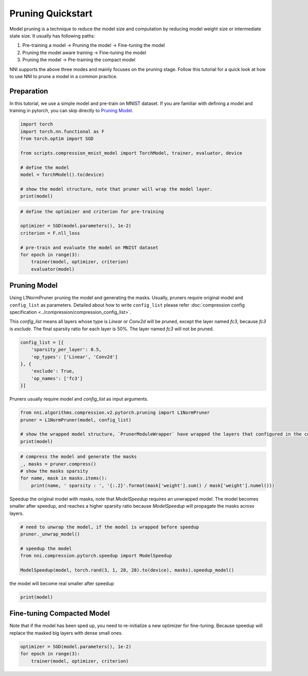 
.. DO NOT EDIT.
.. THIS FILE WAS AUTOMATICALLY GENERATED BY SPHINX-GALLERY.
.. TO MAKE CHANGES, EDIT THE SOURCE PYTHON FILE:
.. "tutorials/pruning_quick_start_mnist.py"
.. LINE NUMBERS ARE GIVEN BELOW.

.. only:: html

    .. note::
        :class: sphx-glr-download-link-note

        Click :ref:`here <sphx_glr_download_tutorials_pruning_quick_start_mnist.py>`
        to download the full example code

.. rst-class:: sphx-glr-example-title

.. _sphx_glr_tutorials_pruning_quick_start_mnist.py:


Pruning Quickstart
==================

Model pruning is a technique to reduce the model size and computation by reducing model weight size or intermediate state size.
It usually has following paths:

#. Pre-training a model -> Pruning the model -> Fine-tuning the model
#. Pruning the model aware training -> Fine-tuning the model
#. Pruning the model -> Pre-training the compact model

NNI supports the above three modes and mainly focuses on the pruning stage.
Follow this tutorial for a quick look at how to use NNI to prune a model in a common practice.

.. GENERATED FROM PYTHON SOURCE LINES 17-22

Preparation
-----------

In this tutorial, we use a simple model and pre-train on MNIST dataset.
If you are familiar with defining a model and training in pytorch, you can skip directly to `Pruning Model`_.

.. GENERATED FROM PYTHON SOURCE LINES 22-35

.. code-block:: default


    import torch
    import torch.nn.functional as F
    from torch.optim import SGD

    from scripts.compression_mnist_model import TorchModel, trainer, evaluator, device

    # define the model
    model = TorchModel().to(device)

    # show the model structure, note that pruner will wrap the model layer.
    print(model)





.. rst-class:: sphx-glr-script-out

 Out:

 .. code-block:: none

    TorchModel(
      (conv1): Conv2d(1, 6, kernel_size=(5, 5), stride=(1, 1))
      (conv2): Conv2d(6, 16, kernel_size=(5, 5), stride=(1, 1))
      (fc1): Linear(in_features=256, out_features=120, bias=True)
      (fc2): Linear(in_features=120, out_features=84, bias=True)
      (fc3): Linear(in_features=84, out_features=10, bias=True)
    )




.. GENERATED FROM PYTHON SOURCE LINES 36-47

.. code-block:: default


    # define the optimizer and criterion for pre-training

    optimizer = SGD(model.parameters(), 1e-2)
    criterion = F.nll_loss

    # pre-train and evaluate the model on MNIST dataset
    for epoch in range(3):
        trainer(model, optimizer, criterion)
        evaluator(model)





.. rst-class:: sphx-glr-script-out

 Out:

 .. code-block:: none

    Average test loss: 0.5606, Accuracy: 8239/10000 (82%)
    Average test loss: 0.2550, Accuracy: 9228/10000 (92%)
    Average test loss: 0.1870, Accuracy: 9432/10000 (94%)




.. GENERATED FROM PYTHON SOURCE LINES 48-58

Pruning Model
-------------

Using L1NormPruner pruning the model and generating the masks.
Usually, pruners require original model and ``config_list`` as parameters.
Detailed about how to write ``config_list`` please refer :doc:`compression config specification <../compression/compression_config_list>`.

This `config_list` means all layers whose type is `Linear` or `Conv2d` will be pruned,
except the layer named `fc3`, because `fc3` is `exclude`.
The final sparsity ratio for each layer is 50%. The layer named `fc3` will not be pruned.

.. GENERATED FROM PYTHON SOURCE LINES 58-67

.. code-block:: default


    config_list = [{
        'sparsity_per_layer': 0.5,
        'op_types': ['Linear', 'Conv2d']
    }, {
        'exclude': True,
        'op_names': ['fc3']
    }]








.. GENERATED FROM PYTHON SOURCE LINES 68-69

Pruners usually require `model` and `config_list` as input arguments.

.. GENERATED FROM PYTHON SOURCE LINES 69-76

.. code-block:: default


    from nni.algorithms.compression.v2.pytorch.pruning import L1NormPruner
    pruner = L1NormPruner(model, config_list)

    # show the wrapped model structure, `PrunerModuleWrapper` have wrapped the layers that configured in the config_list.
    print(model)





.. rst-class:: sphx-glr-script-out

 Out:

 .. code-block:: none

    TorchModel(
      (conv1): PrunerModuleWrapper(
        (module): Conv2d(1, 6, kernel_size=(5, 5), stride=(1, 1))
      )
      (conv2): PrunerModuleWrapper(
        (module): Conv2d(6, 16, kernel_size=(5, 5), stride=(1, 1))
      )
      (fc1): PrunerModuleWrapper(
        (module): Linear(in_features=256, out_features=120, bias=True)
      )
      (fc2): PrunerModuleWrapper(
        (module): Linear(in_features=120, out_features=84, bias=True)
      )
      (fc3): Linear(in_features=84, out_features=10, bias=True)
    )




.. GENERATED FROM PYTHON SOURCE LINES 77-84

.. code-block:: default


    # compress the model and generate the masks
    _, masks = pruner.compress()
    # show the masks sparsity
    for name, mask in masks.items():
        print(name, ' sparsity : ', '{:.2}'.format(mask['weight'].sum() / mask['weight'].numel()))





.. rst-class:: sphx-glr-script-out

 Out:

 .. code-block:: none

    conv1  sparsity :  0.5
    conv2  sparsity :  0.5
    fc1  sparsity :  0.5
    fc2  sparsity :  0.5




.. GENERATED FROM PYTHON SOURCE LINES 85-88

Speedup the original model with masks, note that `ModelSpeedup` requires an unwrapped model.
The model becomes smaller after speedup,
and reaches a higher sparsity ratio because `ModelSpeedup` will propagate the masks across layers.

.. GENERATED FROM PYTHON SOURCE LINES 88-97

.. code-block:: default


    # need to unwrap the model, if the model is wrapped before speedup
    pruner._unwrap_model()

    # speedup the model
    from nni.compression.pytorch.speedup import ModelSpeedup

    ModelSpeedup(model, torch.rand(3, 1, 28, 28).to(device), masks).speedup_model()





.. rst-class:: sphx-glr-script-out

 Out:

 .. code-block:: none

    aten::log_softmax is not Supported! Please report an issue at https://github.com/microsoft/nni. Thanks~
    Note: .aten::log_softmax.12 does not have corresponding mask inference object
    /home/ningshang/anaconda3/envs/nni-dev/lib/python3.8/site-packages/torch/_tensor.py:1013: UserWarning: The .grad attribute of a Tensor that is not a leaf Tensor is being accessed. Its .grad attribute won't be populated during autograd.backward(). If you indeed want the .grad field to be populated for a non-leaf Tensor, use .retain_grad() on the non-leaf Tensor. If you access the non-leaf Tensor by mistake, make sure you access the leaf Tensor instead. See github.com/pytorch/pytorch/pull/30531 for more informations. (Triggered internally at  aten/src/ATen/core/TensorBody.h:417.)
      return self._grad




.. GENERATED FROM PYTHON SOURCE LINES 98-99

the model will become real smaller after speedup

.. GENERATED FROM PYTHON SOURCE LINES 99-101

.. code-block:: default

    print(model)





.. rst-class:: sphx-glr-script-out

 Out:

 .. code-block:: none

    TorchModel(
      (conv1): Conv2d(1, 3, kernel_size=(5, 5), stride=(1, 1))
      (conv2): Conv2d(3, 8, kernel_size=(5, 5), stride=(1, 1))
      (fc1): Linear(in_features=128, out_features=60, bias=True)
      (fc2): Linear(in_features=60, out_features=42, bias=True)
      (fc3): Linear(in_features=42, out_features=10, bias=True)
    )




.. GENERATED FROM PYTHON SOURCE LINES 102-106

Fine-tuning Compacted Model
---------------------------
Note that if the model has been sped up, you need to re-initialize a new optimizer for fine-tuning.
Because speedup will replace the masked big layers with dense small ones.

.. GENERATED FROM PYTHON SOURCE LINES 106-110

.. code-block:: default


    optimizer = SGD(model.parameters(), 1e-2)
    for epoch in range(3):
        trainer(model, optimizer, criterion)








.. rst-class:: sphx-glr-timing

   **Total running time of the script:** ( 1 minutes  26.953 seconds)


.. _sphx_glr_download_tutorials_pruning_quick_start_mnist.py:


.. only :: html

 .. container:: sphx-glr-footer
    :class: sphx-glr-footer-example



  .. container:: sphx-glr-download sphx-glr-download-python

     :download:`Download Python source code: pruning_quick_start_mnist.py <pruning_quick_start_mnist.py>`



  .. container:: sphx-glr-download sphx-glr-download-jupyter

     :download:`Download Jupyter notebook: pruning_quick_start_mnist.ipynb <pruning_quick_start_mnist.ipynb>`


.. only:: html

 .. rst-class:: sphx-glr-signature

    `Gallery generated by Sphinx-Gallery <https://sphinx-gallery.github.io>`_
